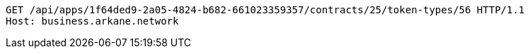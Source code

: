 [source,http,options="nowrap"]
----
GET /api/apps/1f64ded9-2a05-4824-b682-661023359357/contracts/25/token-types/56 HTTP/1.1
Host: business.arkane.network
----
